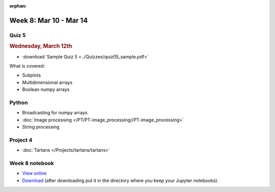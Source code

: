 :orphan:

Week 8: Mar 10 - Mar 14
=======================

Quiz 5
~~~~~~

.. rubric:: Wednesday, March 12th

* :download:`Sample Quiz 5 <../Quizzes/quiz05_sample.pdf>`

What is covered:

* Subplots
* Multidimensional arrays
* Boolean numpy arrays

Python
~~~~~~

* Broadcasting for numpy arrays.
* :doc:`Image processing </PT/PT-image_processing//PT-image_processing>`
* String processing

Project 4
~~~~~~~~~
* :doc:`Tartans </Projects/tartans/tartans>`

.. Comment:
    Project 5
    ~~~~~~~~~
    * :doc:`Image denoising </Projects/image_denoising/image_denoising>`

Week 8 notebook
~~~~~~~~~~~~~~~
- `View online <../_static/weekly_notebooks/week08_notebook.html>`_
- `Download <../_static/weekly_notebooks/week08_notebook.ipynb>`_ (after downloading put it in the directory where you keep your Jupyter notebooks).